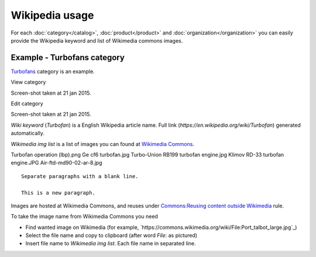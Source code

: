 ===============
Wikipedia usage
===============

For each :doc:`category</catalog>`, :doc:`product</product>` and :doc:`organization</organization>` you can easily provide the Wikipedia keyword and list of Wikimedia commons images.

Example - Turbofans category
----------------------------

`Turbofans <http://www.naiveshark.com/product/category/7/>`_ category is an example.

View category

.. image:: img/site/category/Turbofans_NaiveShark.png

Screen-shot taken at 21 jan 2015.

Edit category

.. image:: img/site/category/Edit_category_Turbofans_NaiveShark.png

Screen-shot taken at 21 jan 2015.

`Wiki keyword` (`Turbofan`) is a English Wikipedia article name. Full link (`https://en.wikipedia.org/wiki/Turbofan`) generated automatically.

`Wikimedia img list` is a list of images you can found at `Wikimedia Commons <https://commons.wikimedia.org/>`_.

::

Turbofan operation (lbp).png
Ge cf6 turbofan.jpg
Turbo-Union RB199 turbofan engine.jpg
Klimov RD-33 turbofan engine.JPG
Air-ftd-md90-02-ar-8.jpg


::

     Separate paragraphs with a blank line.
     
     This is a new paragraph.


Images are hosted at Wikimedia Commons, and reuses under `Commons:Reusing content outside Wikimedia <https://commons.wikimedia.org/wiki/Commons:Reusing_content_outside_Wikimedia>`_ rule.

To take the image name from Wikimedia Commons you need

* Find wanted image on Wikimedia (for example, `https://commons.wikimedia.org/wiki/File:Port_talbot_large.jpg`_)
* Select the file name and copy to clipboard (after word `File:` as pictured)
* Insert file name to `Wikimedia img list`. Each file name in separated line.

.. image:: img/site/wiki/File_Port_talbot_large_WikimediaCommons.png